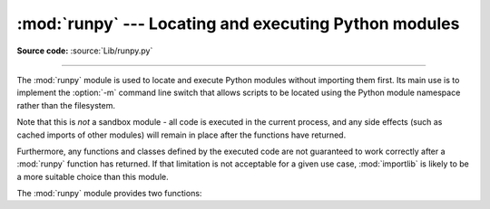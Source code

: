 :mod:`runpy` --- Locating and executing Python modules
======================================================

.. module:: runpy
   :synopsis: Locate and run Python modules without importing them first.

.. moduleauthor:: Nick Coghlan <ncoghlan@gmail.com>

**Source code:** :source:`Lib/runpy.py`

--------------

The :mod:`runpy` module is used to locate and execute Python modules without
importing them first. Its main use is to implement the :option:`-m` command
line switch that allows scripts to be located using the Python module
namespace rather than the filesystem.

Note that this is *not* a sandbox module - all code is executed in the
current process, and any side effects (such as cached imports of other
modules) will remain in place after the functions have returned.

Furthermore, any functions and classes defined by the executed code are not
guaranteed to work correctly after a :mod:`runpy` function has returned.
If that limitation is not acceptable for a given use case, :mod:`importlib`
is likely to be a more suitable choice than this module.

The :mod:`runpy` module provides two functions:


.. function:: run_module(mod_name, init_globals=None, run_name=None, alter_sys=False)

   .. index::
      module: __main__

   Execute the code of the specified module and return the resulting module
   globals dictionary. The module code is first located using the standard
   import mechanism (refer to :pep:`302` for details) and then executed in a
   fresh module namespace.

   The *mod_name* argument should be an absolute module name.
   If the module name refers to a package rather than a normal
   module, then that package is imported and the ``__main__`` submodule within
   that package is then executed and the resulting module globals dictionary
   returned.

   The optional dictionary argument *init_globals* may be used to pre-populate
   the module globals dictionary before the code is executed. The supplied
   dictionary will not be modified. If any of the special global variables
   below are defined in the supplied dictionary, those definitions are
   overridden by :func:`run_module`.

   The special global variables ``__name__``, ``__spec__``, ``__file__``,
   ``__cached__``, ``__loader__`` and ``__package__`` are set in the globals
   dictionary before the module code is executed. (Note that this is a
   minimal set of variables - other variables may be set implicitly as an
   interpreter implementation detail.)

   ``__name__`` is set to *run_name* if this optional argument is not
   :const:`None`, to ``mod_name + '.__main__'`` if the named module is a
   package and to the *mod_name* argument otherwise.

   ``__spec__`` will be set appropriately for the *actually* imported
   module (that is, ``__spec__.name`` will always be *mod_name* or
   ``mod_name + '.__main__'``, never *run_name*).

   ``__file__``, ``__cached__``, ``__loader__`` and ``__package__`` are
   :ref:`set as normal <import-mod-attrs>` based on the module spec.

   If the argument *alter_sys* is supplied and evaluates to :const:`True`,
   then ``sys.argv[0]`` is updated with the value of ``__file__`` and
   ``sys.modules[__name__]`` is updated with a temporary module object for the
   module being executed. Both ``sys.argv[0]`` and ``sys.modules[__name__]``
   are restored to their original values before the function returns.

   Note that this manipulation of :mod:`sys` is not thread-safe. Other threads
   may see the partially initialised module, as well as the altered list of
   arguments. It is recommended that the :mod:`sys` module be left alone when
   invoking this function from threaded code.

   .. seealso::
      The :option:`-m` option offering equivalent functionality from the
      command line.

   .. versionchanged:: 3.1
      Added ability to execute packages by looking for a ``__main__`` submodule.

   .. versionchanged:: 3.2
      Added ``__cached__`` global variable (see :pep:`3147`).

   .. versionchanged:: 3.4
      Updated to take advantage of the module spec feature added by
      :pep:`451`. This allows ``__cached__`` to be set correctly for modules
      executed this way, as well as ensuring the real module name is always
      accessible as ``__spec__.name``.

.. function:: run_path(file_path, init_globals=None, run_name=None)

   .. index::
      module: __main__

   Execute the code at the named filesystem location and return the resulting
   module globals dictionary. As with a script name supplied to the CPython
   command line, the supplied path may refer to a Python source file, a
   compiled bytecode file or a valid sys.path entry containing a ``__main__``
   module (e.g. a zipfile containing a top-level ``__main__.py`` file).

   For a simple script, the specified code is simply executed in a fresh
   module namespace. For a valid sys.path entry (typically a zipfile or
   directory), the entry is first added to the beginning of ``sys.path``. The
   function then looks for and executes a :mod:`__main__` module using the
   updated path. Note that there is no special protection against invoking
   an existing :mod:`__main__` entry located elsewhere on ``sys.path`` if
   there is no such module at the specified location.

   The optional dictionary argument *init_globals* may be used to pre-populate
   the module globals dictionary before the code is executed. The supplied
   dictionary will not be modified. If any of the special global variables
   below are defined in the supplied dictionary, those definitions are
   overridden by :func:`run_path`.

   The special global variables ``__name__``, ``__spec__``, ``__file__``,
   ``__cached__``, ``__loader__`` and ``__package__`` are set in the globals
   dictionary before the module code is executed. (Note that this is a
   minimal set of variables - other variables may be set implicitly as an
   interpreter implementation detail.)

   ``__name__`` is set to *run_name* if this optional argument is not
   :const:`None` and to ``'<run_path>'`` otherwise.

   If ``file_path`` directly references a script file (whether as source
   or as precompiled byte code), then ``__file__`` will be set to the
   supplied path, and ``__spec__``, ``__cached__``, ``__loader__`` and
   ``__package__`` will all be set to :const:`None`.

   If ``file_path`` references a valid sys.path entry, then
   ``__spec__`` will be set appropriately for the imported ``__main__``
   module (that is, ``__spec__.name`` will always be ``__main__``).
   ``__file__``, ``__cached__``, ``__loader__`` and ``__package__`` will be
   :ref:`set as normal <import-mod-attrs>` based on the module spec.

   A number of alterations are also made to the :mod:`sys` module. Firstly,
   ``sys.path`` may be altered as described above. ``sys.argv[0]`` is updated
   with the value of ``file_path`` and ``sys.modules[__name__]`` is updated
   with a temporary module object for the module being executed. All
   modifications to items in :mod:`sys` are reverted before the function
   returns.

   Note that, unlike :func:`run_module`, the alterations made to :mod:`sys`
   are not optional in this function as these adjustments are essential to
   allowing the execution of sys.path entries. As the thread-safety
   limitations still apply, use of this function in threaded code should be
   either serialised with the import lock or delegated to a separate process.

   .. seealso::
      :ref:`using-on-interface-options` for equivalent functionality on the
      command line (``python path/to/script``).

   .. versionadded:: 3.2

   .. versionchanged:: 3.4
      Updated to take advantage of the module spec feature added by
      :pep:`451`. This allows ``__cached__`` to be set correctly in the
      case where ``__main__`` is imported from a valid sys.path entry rather
      than being executed directly.

.. seealso::

   :pep:`338` -- Executing modules as scripts
      PEP written and implemented by Nick Coghlan.

   :pep:`366` -- Main module explicit relative imports
      PEP written and implemented by Nick Coghlan.

   :pep:`451` -- A ModuleSpec Type for the Import System
      PEP written and implemented by Eric Snow

   :ref:`using-on-general` - CPython command line details

   The :func:`importlib.import_module` function
